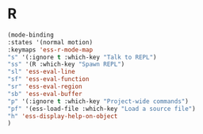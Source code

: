 # -*- in-config-file: t; lexical-binding: t  -*-

* R



#+BEGIN_SRC emacs-lisp
(mode-binding 
:states '(normal motion)
:keymaps 'ess-r-mode-map
"s" '(:ignore t :which-key "Talk to REPL")
"ss" '(R :which-key "Spawn REPL")
"sl" 'ess-eval-line
"sf" 'ess-eval-function
"sr" 'ess-eval-region
"sb" 'ess-eval-buffer
"p" '(:ignore t :which-key "Project-wide commands")
"pf" '(ess-load-file :which-key "Load a source file")
"h" 'ess-display-help-on-object
)
#+END_SRC

